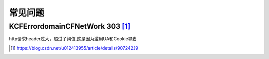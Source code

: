 常见问题
##############

KCFErrordomainCFNetWork 303 [1]_
--------------------------------

http请求header过大，超过了阈值,这是因为滥用UA和Cookie导致






.. [1] https://blog.csdn.net/u012413955/article/details/90724229